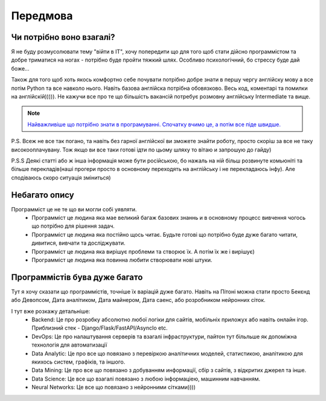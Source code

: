 Передмова
===================================

Чи потрібно воно взагалі?
-------------------------

Я не буду розмусолювати тему "війти в IT", хочу попередити що для того щоб стати дійсно программістом та добре триматися на ногах - потрібно буде пройти тяжкий шлях.
Особливо психологічний, бо стрессу буде дай боже...


Також для того щоб хоть якось комфортно себе почувати потрібно
добре знати в першу чергу англійску мову а все потім Python та все навколо нього.
Навіть базова англійска потрібна обовязково. Весь код, коментарі та помилки на англійскій))))).
Не кажучи все про те що більшість вакансій потребує розмовну англійську Intermediate та вище.

.. note::
    `Найважливіше що потрібно знати в програмуванні. Спочатку вчимо це, а потім все піде швидше. <https://www.youtube.com/watch?v=wdrUBWPWzlA>`_

P.S. Всеж не все так погано, та навіть без гарної англійскої ви зможете знайти роботу, просто скоріш за все не таку високооплачувану.
Тож якщо ви все таки готові ідти по цьому шляху то вітаю и запрошую до гайду)

P.S.S Деякі статті або ж інша інформація може бути російською, бо нажаль на ній більш розвинуте комьюніті та більше перекладів(наші прогери просто в основному переходять на англійську і не перекладаюсь інфу).
Але сподіваюсь скоро ситуація зміниться)

Небагато опису
--------------

Программіст це не те що ви могли собі уявляти.
 - Программіст це людина яка мае великий багаж базових знаннь и в основному процесс вивчення чогось що потрібно для рішення задач.
 - Программіст це людина яка постійно щось читає. Будьте готові що потрібно буде дуже багато читати, дивитися, вивчати та досліджувати.
 - Программіст це людина яка вирішує проблеми та створює їх. А потім їх же і вирішує)
 - Программіст це людина яка повинна любити створювати нові штуки.

Программістів бува дуже багато
------------------------------

Тут я хочу сказати що программістів, точніше їх варіацій дуже багато. Навіть на Пітоні можна стати просто Бекєнд або Девопсом, Дата аналітиком, Дата майнером, Дата саенс, або розробником нейронних сіток.

І тут вже розкажу детальніше:
 - Backend: Це про розробку абсолютно любої логіки для сайтів, мобільніх приложух або навіть онлайн ігор. Приблизний стек - Django/Flask/FastAPI/AsyncIo etc.
 - DevOps: Це про налаштування серверів та взагалі інфраструктури, пайтон тут більльше як допоміжна технологія для автоматизації
 - Data Analytic: Це про все що повязано з перевіркою аналітичних моделей, статистикою, аналітикою для якихось систем, графіків, та іншого.
 - Data Mining: Це про все що повязано з добуванням информації, сбір з сайтів, з відкритих джерел та інше.
 - Data Science: Це все що взагалі повязано з любою інформаціею, машинним навчанням.
 - Neural Networks: Це все що повязано з нейронними сітками))))